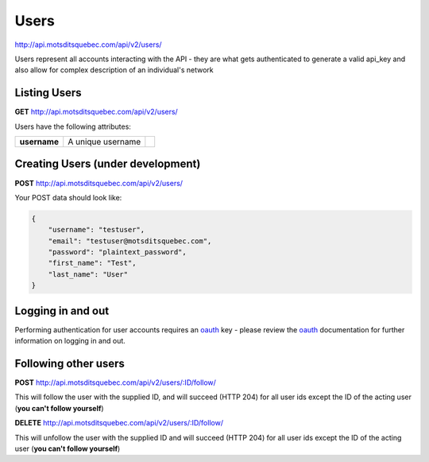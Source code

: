 Users
=====

http://api.motsditsquebec.com/api/v2/users/

Users represent all accounts interacting with the API - they are what gets authenticated to generate a valid api_key and also allow for complex description of an individual's network


Listing Users
-------------

**GET** http://api.motsditsquebec.com/api/v2/users/

Users have the following attributes:

+----------------+--------------------------------------------------------+-------------------------------+
|  **username**  |                   A unique username                    |                               |
+----------------+--------------------------------------------------------+-------------------------------+

Creating Users (under development)
----------------------------------

**POST** http://api.motsditsquebec.com/api/v2/users/

Your POST data should look like:

.. code-block:: javascript

    {
        "username": "testuser",
        "email": "testuser@motsditsquebec.com",
        "password": "plaintext_password",
        "first_name": "Test",
        "last_name": "User"
    }

Logging in and out
------------------

Performing authentication for user accounts requires an oauth_ key - please review the oauth_ documentation for further information on logging in and out.


Following other users
---------------------

**POST** http://api.motsditsquebec.com/api/v2/users/:ID/follow/

This will follow the user with the supplied ID, and will succeed (HTTP 204) for all user ids except the ID of the acting user (**you can't follow yourself**)

**DELETE** http://api.motsditsquebec.com/api/v2/users/:ID/follow/

This will unfollow the user with the supplied ID and will succeed (HTTP 204) for all user ids except the ID of the acting user (**you can't follow yourself**)



.. _item: items.html
.. _motsdits: motsdits.html
.. _score: scores.html
.. _photo: photos.html
.. _user: users.html
.. _oauth: oauth2.html
